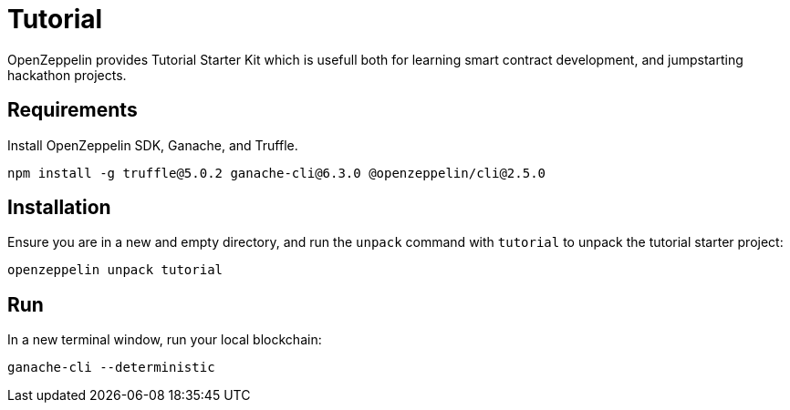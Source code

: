 = Tutorial

OpenZeppelin provides Tutorial Starter Kit which is usefull both for learning smart contract development, and jumpstarting hackathon projects. 

## Requirements

Install OpenZeppelin SDK, Ganache, and Truffle.

``
npm install -g truffle@5.0.2 ganache-cli@6.3.0 @openzeppelin/cli@2.5.0
``

## Installation

Ensure you are in a new and empty directory, and run the `unpack` command with `tutorial` to unpack the tutorial starter project:

``
openzeppelin unpack tutorial
``

## Run

In a new terminal window, run your local blockchain:

``
ganache-cli --deterministic
``